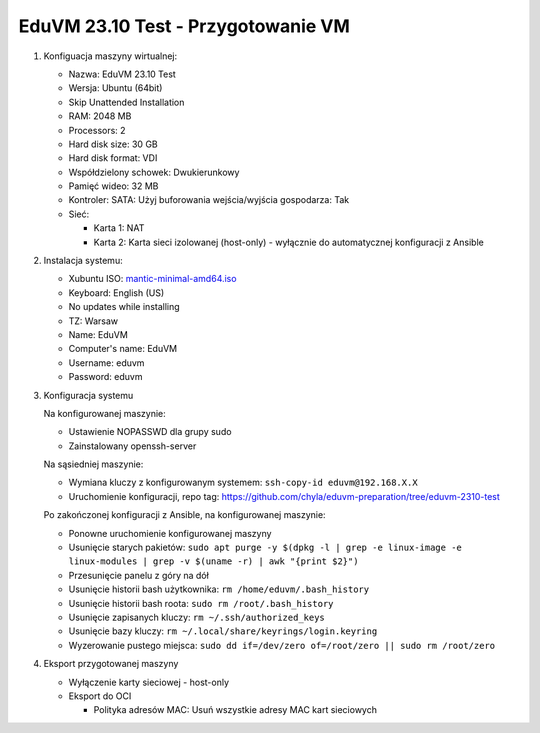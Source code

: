 EduVM 23.10 Test - Przygotowanie VM
===================================


1. Konfiguacja maszyny wirtualnej:

   * Nazwa: EduVM 23.10 Test
   * Wersja: Ubuntu (64bit)
   * Skip Unattended Installation
   * RAM: 2048 MB
   * Processors: 2
   * Hard disk size: 30 GB
   * Hard disk format: VDI
   * Współdzielony schowek: Dwukierunkowy
   * Pamięć wideo: 32 MB
   * Kontroler: SATA: Użyj buforowania wejścia/wyjścia gospodarza: Tak
   * Sieć:

     * Karta 1: NAT
     * Karta 2: Karta sieci izolowanej (host-only) - wyłącznie do automatycznej konfiguracji z Ansible


2. Instalacja systemu:

   * Xubuntu ISO: `mantic-minimal-amd64.iso <https://cdimage.ubuntu.com/xubuntu/daily-minimal/>`__
   * Keyboard: English (US)
   * No updates while installing
   * TZ: Warsaw
   * Name: EduVM
   * Computer's name: EduVM
   * Username: eduvm
   * Password: eduvm


3. Konfiguracja systemu

   Na konfigurowanej maszynie:

   * Ustawienie NOPASSWD dla grupy sudo
   * Zainstalowany openssh-server

   Na sąsiedniej maszynie:

   * Wymiana kluczy z konfigurowanym systemem: ``ssh-copy-id eduvm@192.168.X.X``
   * Uruchomienie konfiguracji, repo tag: https://github.com/chyla/eduvm-preparation/tree/eduvm-2310-test

   Po zakończonej konfiguracji z Ansible, na konfigurowanej maszynie:

   * Ponowne uruchomienie konfigurowanej maszyny
   * Usunięcie starych pakietów: ``sudo apt purge -y $(dpkg -l | grep -e linux-image -e linux-modules | grep -v $(uname -r) | awk "{print $2}")``
   * Przesunięcie panelu z góry na dół
   * Usunięcie historii bash użytkownika: ``rm /home/eduvm/.bash_history``
   * Usunięcie historii bash roota: ``sudo rm /root/.bash_history``
   * Usunięcie zapisanych kluczy: ``rm ~/.ssh/authorized_keys``
   * Usunięcie bazy kluczy: ``rm ~/.local/share/keyrings/login.keyring``
   * Wyzerowanie pustego miejsca: ``sudo dd if=/dev/zero of=/root/zero || sudo rm /root/zero``


4. Eksport przygotowanej maszyny

   * Wyłączenie karty sieciowej - host-only
   * Eksport do OCI

     * Polityka adresów MAC: Usuń wszystkie adresy MAC kart sieciowych

